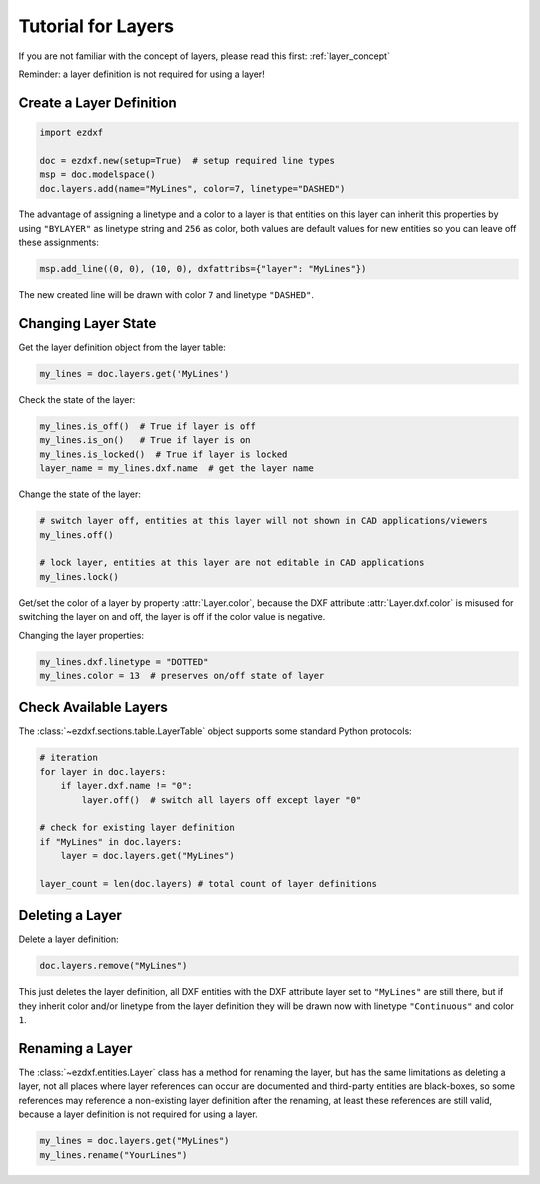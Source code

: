 .. _tut_layers:

Tutorial for Layers
===================

If you are not familiar with the concept of layers, please read this first: :ref:`layer_concept`

Reminder: a layer definition is not required for using a layer!

Create a Layer Definition
-------------------------

.. code-block:: python

    import ezdxf

    doc = ezdxf.new(setup=True)  # setup required line types
    msp = doc.modelspace()
    doc.layers.add(name="MyLines", color=7, linetype="DASHED")

The advantage of assigning a linetype and a color to a layer is that entities
on this layer can inherit this properties by using ``"BYLAYER"`` as linetype
string and ``256`` as color, both values are default values for new entities
so you can leave off these assignments:

.. code-block:: python

    msp.add_line((0, 0), (10, 0), dxfattribs={"layer": "MyLines"})

The new created line will be drawn with color ``7`` and linetype ``"DASHED"``.

Changing Layer State
--------------------

Get the layer definition object from the layer table:

.. code-block:: python

    my_lines = doc.layers.get('MyLines')

Check the state of the layer:

.. code-block:: python

    my_lines.is_off()  # True if layer is off
    my_lines.is_on()   # True if layer is on
    my_lines.is_locked()  # True if layer is locked
    layer_name = my_lines.dxf.name  # get the layer name

Change the state of the layer:

.. code-block:: python

    # switch layer off, entities at this layer will not shown in CAD applications/viewers
    my_lines.off()

    # lock layer, entities at this layer are not editable in CAD applications
    my_lines.lock()

Get/set the color of a layer by property :attr:`Layer.color`, because the
DXF attribute :attr:`Layer.dxf.color` is misused for switching the layer on and
off, the layer is off if the color value is negative.

Changing the layer properties:

.. code-block:: python

    my_lines.dxf.linetype = "DOTTED"
    my_lines.color = 13  # preserves on/off state of layer

.. seealso::

    For all methods and attributes see class :class:`~ezdxf.entities.Layer`.

Check Available Layers
----------------------

The :class:`~ezdxf.sections.table.LayerTable` object supports some standard
Python protocols:

.. code-block:: python

    # iteration
    for layer in doc.layers:
        if layer.dxf.name != "0":
            layer.off()  # switch all layers off except layer "0"

    # check for existing layer definition
    if "MyLines" in doc.layers:
        layer = doc.layers.get("MyLines")

    layer_count = len(doc.layers) # total count of layer definitions

Deleting a Layer
----------------

Delete a layer definition:

.. code-block:: python

    doc.layers.remove("MyLines")

This just deletes the layer definition, all DXF entities with the DXF attribute
layer set to ``"MyLines"`` are still there, but if they inherit color and/or
linetype from the layer definition they will be drawn now with linetype
``"Continuous"`` and color ``1``.

Renaming a Layer
----------------

The :class:`~ezdxf.entities.Layer` class has a method for renaming the layer,
but has the same limitations as deleting a layer, not all places where layer
references can occur are documented and third-party entities are black-boxes,
so some references may reference a non-existing layer definition after the
renaming, at least these references are still valid, because a layer definition
is not required for using a layer.

.. code-block:: python

    my_lines = doc.layers.get("MyLines")
    my_lines.rename("YourLines")
